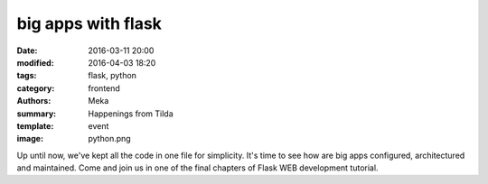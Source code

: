 big apps with flask
###################

:date: 2016-03-11 20:00
:modified: 2016-04-03 18:20
:tags: flask, python
:category: frontend
:authors: Meka
:summary: Happenings from Tilda
:template: event
:image: python.png

Up until now, we've kept all the code in one file for simplicity. It's time to see how are big apps configured, architectured and maintained. Come and join us in one of the final chapters of Flask WEB development tutorial.

